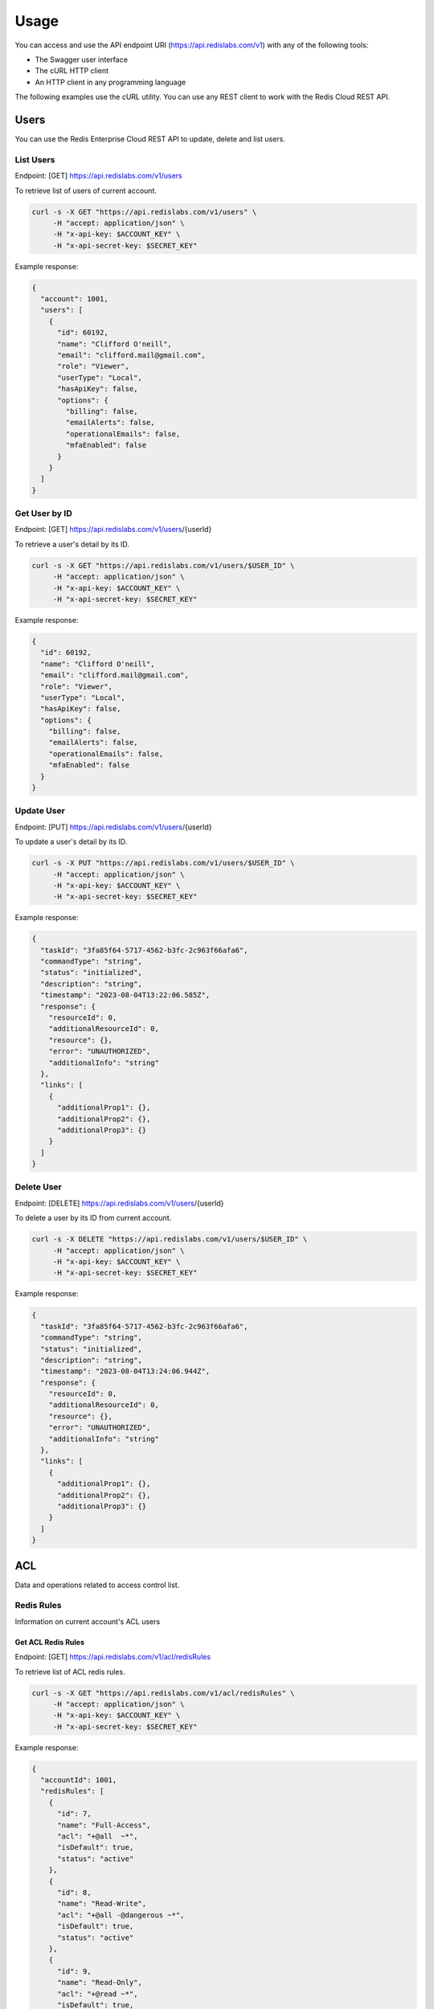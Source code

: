Usage
=====

You can access and use the API endpoint URI (https://api.redislabs.com/v1) with any of the following tools:

- The Swagger user interface
- The cURL HTTP client
- An HTTP client in any programming language

The following examples use the cURL utility. You can use any REST client to work with the Redis Cloud REST API.

Users
-----

You can use the Redis Enterprise Cloud REST API to update, delete and list users.

List Users
^^^^^^^^^^

Endpoint: [GET] https://api.redislabs.com/v1/users

To retrieve list of users of current account.

.. code-block:: shell

  curl -s -X GET "https://api.redislabs.com/v1/users" \
       -H "accept: application/json" \
       -H "x-api-key: $ACCOUNT_KEY" \
       -H "x-api-secret-key: $SECRET_KEY"

Example response:

.. code-block:: json

  {
    "account": 1001,
    "users": [
      {
        "id": 60192,
        "name": "Clifford O'neill",
        "email": "clifford.mail@gmail.com",
        "role": "Viewer",
        "userType": "Local",
        "hasApiKey": false,
        "options": {
          "billing": false,
          "emailAlerts": false,
          "operationalEmails": false,
          "mfaEnabled": false
        }
      }
    ]
  }

Get User by ID
^^^^^^^^^^^^^^

Endpoint: [GET] https://api.redislabs.com/v1/users/{userId}

To retrieve a user's detail by its ID.

.. code-block:: shell

  curl -s -X GET "https://api.redislabs.com/v1/users/$USER_ID" \
       -H "accept: application/json" \
       -H "x-api-key: $ACCOUNT_KEY" \
       -H "x-api-secret-key: $SECRET_KEY"

Example response:

.. code-block:: json

  {
    "id": 60192,
    "name": "Clifford O'neill",
    "email": "clifford.mail@gmail.com",
    "role": "Viewer",
    "userType": "Local",
    "hasApiKey": false,
    "options": {
      "billing": false,
      "emailAlerts": false,
      "operationalEmails": false,
      "mfaEnabled": false
    }
  }


Update User
^^^^^^^^^^^

Endpoint: [PUT] https://api.redislabs.com/v1/users/{userId}

To update a user's detail by its ID.

.. code-block:: shell

  curl -s -X PUT "https://api.redislabs.com/v1/users/$USER_ID" \
       -H "accept: application/json" \
       -H "x-api-key: $ACCOUNT_KEY" \
       -H "x-api-secret-key: $SECRET_KEY"

Example response:

.. code-block:: json

  {
    "taskId": "3fa85f64-5717-4562-b3fc-2c963f66afa6",
    "commandType": "string",
    "status": "initialized",
    "description": "string",
    "timestamp": "2023-08-04T13:22:06.585Z",
    "response": {
      "resourceId": 0,
      "additionalResourceId": 0,
      "resource": {},
      "error": "UNAUTHORIZED",
      "additionalInfo": "string"
    },
    "links": [
      {
        "additionalProp1": {},
        "additionalProp2": {},
        "additionalProp3": {}
      }
    ]
  }


Delete User
^^^^^^^^^^^

Endpoint: [DELETE] https://api.redislabs.com/v1/users/{userId}

To delete a user by its ID from current account.

.. code-block:: shell

  curl -s -X DELETE "https://api.redislabs.com/v1/users/$USER_ID" \
       -H "accept: application/json" \
       -H "x-api-key: $ACCOUNT_KEY" \
       -H "x-api-secret-key: $SECRET_KEY"

Example response:

.. code-block:: json

  {
    "taskId": "3fa85f64-5717-4562-b3fc-2c963f66afa6",
    "commandType": "string",
    "status": "initialized",
    "description": "string",
    "timestamp": "2023-08-04T13:24:06.944Z",
    "response": {
      "resourceId": 0,
      "additionalResourceId": 0,
      "resource": {},
      "error": "UNAUTHORIZED",
      "additionalInfo": "string"
    },
    "links": [
      {
        "additionalProp1": {},
        "additionalProp2": {},
        "additionalProp3": {}
      }
    ]
  }

ACL
---

Data and operations related to access control list.

Redis Rules
^^^^^^^^^^^

Information on current account's ACL users

Get ACL Redis Rules
+++++++++++++++++++

Endpoint: [GET] https://api.redislabs.com/v1/acl/redisRules

To retrieve list of ACL redis rules.

.. code-block:: shell

  curl -s -X GET "https://api.redislabs.com/v1/acl/redisRules" \
       -H "accept: application/json" \
       -H "x-api-key: $ACCOUNT_KEY" \
       -H "x-api-secret-key: $SECRET_KEY"

Example response:

.. code-block:: json

  {
    "accountId": 1001,
    "redisRules": [
      {
        "id": 7,
        "name": "Full-Access",
        "acl": "+@all  ~*",
        "isDefault": true,
        "status": "active"
      },
      {
        "id": 8,
        "name": "Read-Write",
        "acl": "+@all -@dangerous ~*",
        "isDefault": true,
        "status": "active"
      },
      {
        "id": 9,
        "name": "Read-Only",
        "acl": "+@read ~*",
        "isDefault": true,
        "status": "active"
      }
    ]
  }
